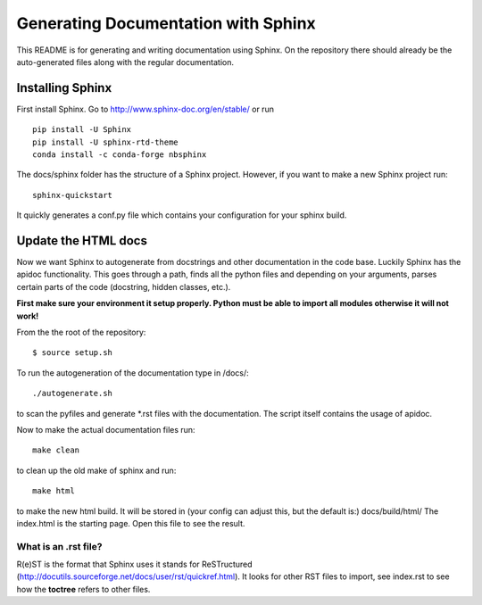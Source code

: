 Generating Documentation with Sphinx
====================================

This README is for generating and writing documentation using Sphinx.
On the repository there should already be the auto-generated files
along with the regular documentation.

Installing Sphinx
-----------------

First install Sphinx. Go to http://www.sphinx-doc.org/en/stable/ or run

::

    pip install -U Sphinx
    pip install -U sphinx-rtd-theme
    conda install -c conda-forge nbsphinx

The docs/sphinx folder has the structure of a Sphinx project.
However, if you want to make a new Sphinx project run:

::

    sphinx-quickstart

It quickly generates a conf.py file which contains your configuration
for your sphinx build.

Update the HTML docs
--------------------

Now we want Sphinx to autogenerate from docstrings and other
documentation in the code base. Luckily Sphinx has the apidoc
functionality. This goes through a path, finds all the python files and
depending on your arguments, parses certain parts of the code
(docstring, hidden classes, etc.).

**First make sure your environment it setup properly. Python must be
able to import all modules otherwise it will not work!**

From the the root of the repository:

::

    $ source setup.sh

To run the autogeneration of the documentation type in /docs/:

::

    ./autogenerate.sh

to scan the pyfiles and generate \*.rst files with the documentation.
The script itself contains the usage of apidoc.

Now to make the actual documentation files run:

::

    make clean

to clean up the old make of sphinx and run:

::

    make html

to make the new html build. It will be stored in (your config can adjust
this, but the default is:) docs/build/html/ The index.html is the
starting page. Open this file to see the result.

What is an .rst file?
~~~~~~~~~~~~~~~~~~~~~

R(e)ST is the format that Sphinx uses it stands for ReSTructured
(http://docutils.sourceforge.net/docs/user/rst/quickref.html). It looks
for other RST files to import, see index.rst to see how the **toctree**
refers to other files.
